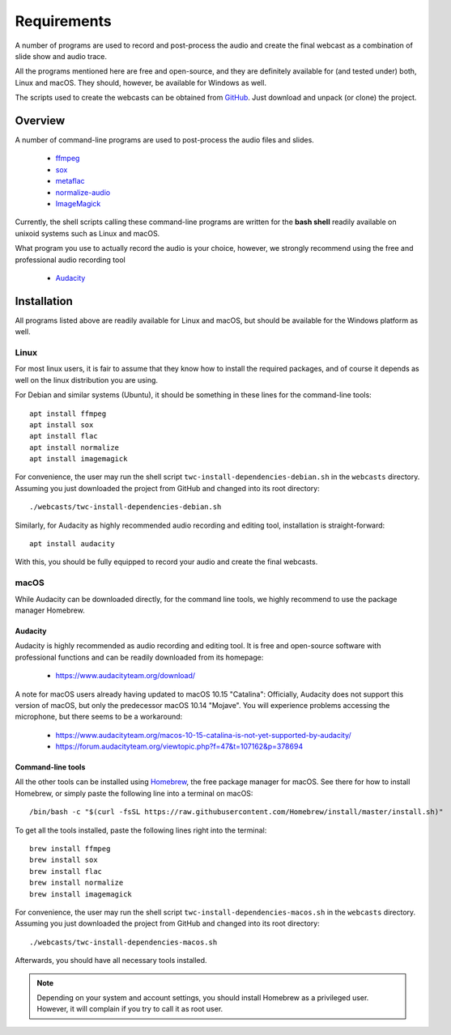 Requirements
############

A number of programs are used to record and post-process the audio and create the final webcast as a combination of slide show and audio trace.

All the programs mentioned here are free and open-source, and they are definitely available for (and tested under) both, Linux and macOS. They should, however, be available for Windows as well.

The scripts used to create the webcasts can be obtained from `GitHub <https://github.com/tillbiskup/tiny-webcasts>`_. Just download and unpack (or clone) the project.


Overview
========

A number of command-line programs are used to post-process the audio files and slides.

  * `ffmpeg <https://www.ffmpeg.org/>`_
  * `sox <http://sox.sourceforge.net/>`_
  * `metaflac <https://xiph.org/flac/>`_
  * `normalize-audio <http://normalize.nongnu.org/>`_
  * `ImageMagick <https://imagemagick.org/>`_

Currently, the shell scripts calling these command-line programs are written for the **bash shell** readily available on unixoid systems such as Linux and macOS.

What program you use to actually record the audio is your choice, however, we strongly recommend using the free and professional audio recording tool

  * `Audacity <https://www.audacityteam.org/>`_


Installation
============

All programs listed above are readily available for Linux and macOS, but should be available for the Windows platform as well.


Linux
-----

For most linux users, it is fair to assume that they know how to install the required packages, and of course it depends as well on the linux distribution you are using.

For Debian and similar systems (Ubuntu), it should be something in these lines for the command-line tools::

  apt install ffmpeg
  apt install sox
  apt install flac
  apt install normalize
  apt install imagemagick
  
For convenience, the user may run the shell script ``twc-install-dependencies-debian.sh`` in the ``webcasts`` directory. Assuming you just downloaded the project from GitHub and changed into its root directory::

  ./webcasts/twc-install-dependencies-debian.sh

Similarly, for Audacity as highly recommended audio recording and editing tool, installation is straight-forward::

  apt install audacity

With this, you should be fully equipped to record your audio and create the final webcasts.


macOS
-----

While Audacity can be downloaded directly, for the command line tools, we highly recommend to use the package manager Homebrew.


Audacity
~~~~~~~~

Audacity is highly recommended as audio recording and editing tool. It is free and open-source software with professional functions and can be readily downloaded from its homepage:

  * https://www.audacityteam.org/download/

A note for macOS users already having updated to macOS 10.15 "Catalina": Officially, Audacity does not support this version of macOS, but only the predecessor macOS 10.14 "Mojave". You will experience problems accessing the microphone, but there seems to be a workaround:

  * https://www.audacityteam.org/macos-10-15-catalina-is-not-yet-supported-by-audacity/
  * https://forum.audacityteam.org/viewtopic.php?f=47&t=107162&p=378694


Command-line tools
~~~~~~~~~~~~~~~~~~

All the other tools can be installed using `Homebrew <https://brew.sh/>`_, the free package manager for macOS. See there for how to install Homebrew, or simply paste the following line into a terminal on macOS::

  /bin/bash -c "$(curl -fsSL https://raw.githubusercontent.com/Homebrew/install/master/install.sh)"

To get all the tools installed, paste the following lines right into the terminal::

  brew install ffmpeg
  brew install sox
  brew install flac
  brew install normalize
  brew install imagemagick

For convenience, the user may run the shell script ``twc-install-dependencies-macos.sh`` in the ``webcasts`` directory. Assuming you just downloaded the project from GitHub and changed into its root directory::

  ./webcasts/twc-install-dependencies-macos.sh

Afterwards, you should have all necessary tools installed.

.. note::
   
   Depending on your system and account settings, you should install Homebrew as a privileged user. However, it will complain if you try to call it as root user.

